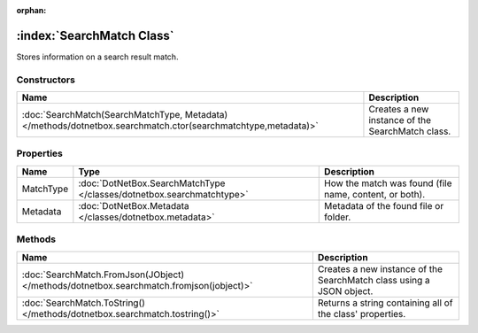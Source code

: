 :orphan:

:index:`SearchMatch Class`
==========================

Stores information on a search result match.

Constructors
------------

============================================================================================================= ================================================
Name                                                                                                          Description                                      
============================================================================================================= ================================================
:doc:`SearchMatch(SearchMatchType, Metadata) </methods/dotnetbox.searchmatch.ctor(searchmatchtype,metadata)>` Creates a new instance of the SearchMatch class. 
============================================================================================================= ================================================

Properties
----------

========= ===================================================================== ======================================================
Name      Type                                                                  Description                                            
========= ===================================================================== ======================================================
MatchType :doc:`DotNetBox.SearchMatchType </classes/dotnetbox.searchmatchtype>` How the match was found (file name, content, or both). 
Metadata  :doc:`DotNetBox.Metadata </classes/dotnetbox.metadata>`               Metadata of the found file or folder.                  
========= ===================================================================== ======================================================

Methods
-------

======================================================================================= ====================================================================
Name                                                                                    Description                                                          
======================================================================================= ====================================================================
:doc:`SearchMatch.FromJson(JObject) </methods/dotnetbox.searchmatch.fromjson(jobject)>` Creates a new instance of the SearchMatch class using a JSON object. 
:doc:`SearchMatch.ToString() </methods/dotnetbox.searchmatch.tostring()>`               Returns a string containing all of the class' properties.            
======================================================================================= ====================================================================

